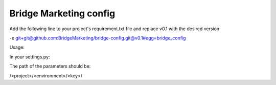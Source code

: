 Bridge Marketing config
=======================

Add the following line to your project's requirement.txt file and replace v0.1
with the desired version


-e git+git@github.com:BridgeMarketing/bridge-config.git@v0.1#egg=bridge_config


Usage:

In your settings.py:

.. code:: python
  from bridgeconfig import bridgeconfig

  BC = bridgeconfig.BridgeConfig(project="<project_name>", environment="<environment>")

  DEBUG = BC.get_parameter(path="debug", type="boolean")
  DB_USER = BC.get_parameter('db_user', 'string')
  DB_PASSWORD =  BC.get_parameter(path='db_password', type='string', 
                              decrypt=True)
  JAJA_CONFIG = {"as": "b", "cd": "dd"}

  print DEBUG, DB_USER, DB_PASSWORD, JAJA_CONFIG

The path of the parameters should be:

/<project>/<environment>/<key>/
